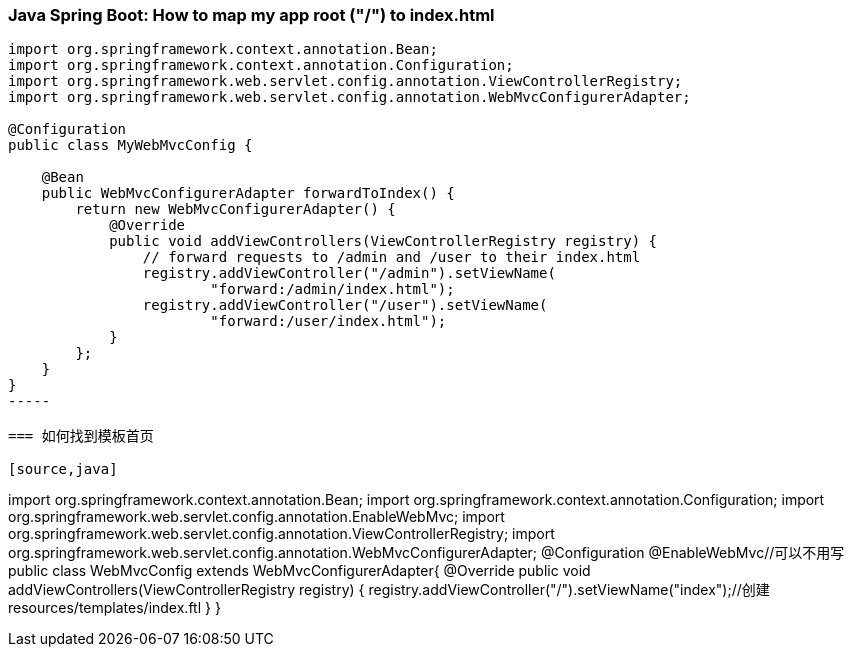 === Java Spring Boot: How to map my app root ("/") to index.html
[source,java]
----
import org.springframework.context.annotation.Bean;
import org.springframework.context.annotation.Configuration;
import org.springframework.web.servlet.config.annotation.ViewControllerRegistry;
import org.springframework.web.servlet.config.annotation.WebMvcConfigurerAdapter;

@Configuration
public class MyWebMvcConfig {

    @Bean
    public WebMvcConfigurerAdapter forwardToIndex() {
        return new WebMvcConfigurerAdapter() {
            @Override
            public void addViewControllers(ViewControllerRegistry registry) {
                // forward requests to /admin and /user to their index.html
                registry.addViewController("/admin").setViewName(
                        "forward:/admin/index.html");
                registry.addViewController("/user").setViewName(
                        "forward:/user/index.html");
            }
        };
    }
}
-----

=== 如何找到模板首页

[source,java]
----
import org.springframework.context.annotation.Bean;
import org.springframework.context.annotation.Configuration;
import org.springframework.web.servlet.config.annotation.EnableWebMvc;
import org.springframework.web.servlet.config.annotation.ViewControllerRegistry;
import org.springframework.web.servlet.config.annotation.WebMvcConfigurerAdapter;
@Configuration
@EnableWebMvc//可以不用写
public class WebMvcConfig extends WebMvcConfigurerAdapter{
    @Override
    public void addViewControllers(ViewControllerRegistry registry) {
        registry.addViewController("/").setViewName("index");//创建resources/templates/index.ftl
    }
}
----